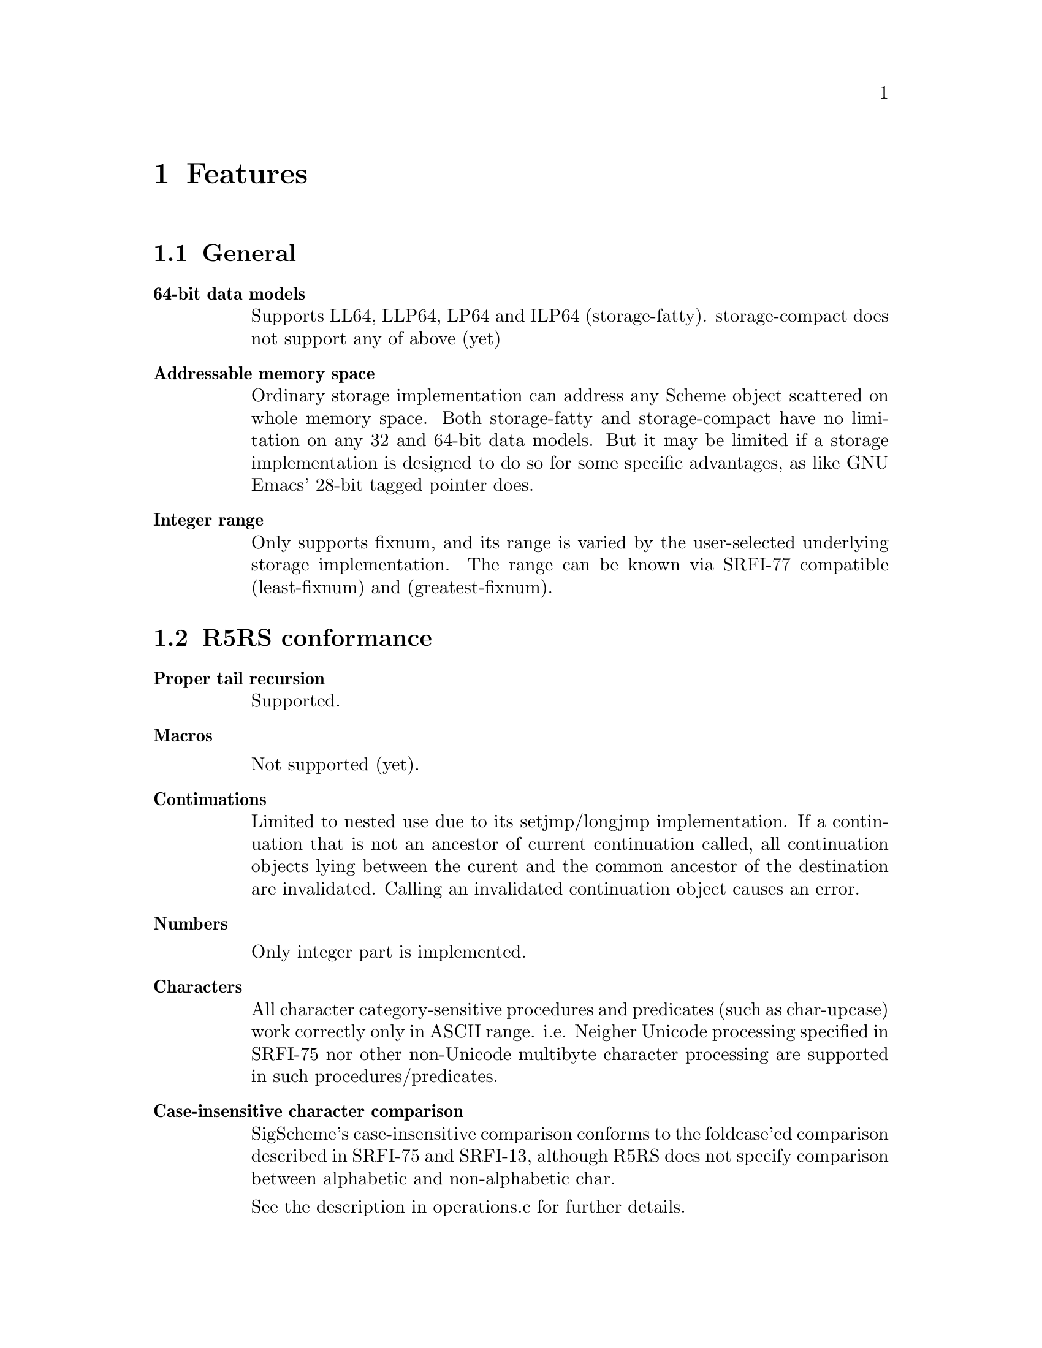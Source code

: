 @node Features
@chapter Features

@comment Keep synchronized with spec.txt for now -- YamaKen 2006-04-04

@comment Following texts other than ``SRFIs'' and ``Multibyte String'' are converted from spec.txt (``Specifications of SigScheme''). These texts will be reorganized into another chapter or document since it is too excessively described for ``features''. ``features'' should be a summary, and specifications are not. The two should be distinguished and separated.  -- YamaKen 2006-04-04

@menu
* General::
* R5RS conformance::
* SRFI conformance::
* SIOD compatibility::
* SRFIs::
* Multibyte String::
@end menu

@node General
@section General

@table @b
@item 64-bit data models

Supports LL64, LLP64, LP64 and ILP64 (storage-fatty). storage-compact does not support any of above (yet)
@comment Reform into nested itemized text as original text does
@comment   - 64-bit data models
@comment 
@comment     * Supports LL64, LLP64, LP64 and ILP64 (storage-fatty)
@comment 
@comment     * storage-compact does not support any of above (yet)

@item Addressable memory space

Ordinary storage implementation can address any Scheme object scattered on whole memory space. Both storage-fatty and storage-compact have no limitation on any 32 and 64-bit data models. But it may be limited if a storage implementation is designed to do so for some specific advantages, as like GNU Emacs' 28-bit tagged pointer does.

@item Integer range
Only supports fixnum, and its range is varied by the user-selected underlying storage implementation. The range can be known via SRFI-77 compatible (least-fixnum) and (greatest-fixnum).
@end table

@node R5RS conformance
@section R5RS conformance

@comment Added by Kazuki to reform spec.txt into ``features''
@comment SigScheme basically conforms to ``Revised^5 Report of Algorithmic Language Scheme'' (@ref{r5rs,[R5RS],R5RS}), except the following features.

@table @b
@item Proper tail recursion

Supported.

@item Macros

Not supported (yet).

@item Continuations

Limited to nested use due to its setjmp/longjmp implementation. If a continuation that is not an ancestor of current continuation called, all continuation objects lying between the curent and the common ancestor of the destination are invalidated. Calling an invalidated continuation object causes an error.

@item Numbers

Only integer part is implemented.

@item Characters

All character category-sensitive procedures and predicates (such as char-upcase) work correctly only in ASCII range. i.e. Neigher Unicode processing specified in SRFI-75 nor other non-Unicode multibyte character processing are supported in such procedures/predicates.

@item Case-insensitive character comparison

SigScheme's case-insensitive comparison conforms to the foldcase'ed comparison described in SRFI-75 and SRFI-13, although R5RS does not specify comparison between alphabetic and non-alphabetic char.

See the description in operations.c for further details.

@item Case-sensitive identifiers

SigScheme does distinguish letter case in indentifiers. Although case insensitivity is required in R5RS as follows, it is hard to accept for the our application.

@example
> 2. Lexical conventions
> 
> Upper and lower case forms of a letter are never distinguished except
> within character and string constants. For example, `Foo' is the same
> identifier as `FOO', and #x1AB is the same number as #X1ab.
@end example

@item Constant string

SigScheme treats string literals as constant as specified in R5RS.

@example
sscm> (string-set! "foo" 0 #\F)
Error: in string-set!: attempted to modify immutable string: "foo"

sscm> (string-set! (string-copy "foo") 0 #\F)
"Foo"
@end example

@item Constant list

SigScheme inhibits modification of constant list object by default as specified in R5RS, if the storage implementation suports it. storage-fatty supports it, but storage-compact does not due to no bit space for pair object.

The behavior can be changed by SCM_CONST_LIST_LITERAL.

@example
> 4.1.2 Literal expressions
> 
>     `(quote <datum>)' may be abbreviated as '<datum>. The two notations
>     are equivalent in all respects.
>    
>     'a                                     ==>  a
>     '#(a b c)                              ==>  #(a b c)
>     '()                                    ==>  ()
>     '(+ 1 2)                               ==>  (+ 1 2)
>     '(quote a)                             ==>  (quote a)
>     ''a                                    ==>  (quote a)
> 
>     As noted in section 3.4 Storage model, it is an error to alter a
>     constant (i.e. the value of a literal expression) using a mutation
>     procedure like `set-car!' or `string-set!'.

> 6.3.2 Pairs and lists
> 
> procedure: set-car! pair obj
>    
>     Stores obj in the car field of pair. The value returned by `set-car!'
>     is unspecified.
>    
>     (define (g) '(constant-list))
>     (set-car! (g) 3)                       ==>  error
@end example

@item Constant vector

SigScheme inhibits modification of constant vector object by default as specified in R5RS, if the storage implementation suports it. storage-fatty supports it, but storage-compact is not yet.

The behavior can be changed by SCM_CONST_VECTOR_LITERAL.

@example
> 6.3.6 Vectors
>
> procedure: vector-set! vector k obj
>
>     (vector-set! '#(0 1 2) 1 "doe")
>               ==>  error  ; constant vector
@end example

@item Quote-less null list

SigScheme allows quote-less null list by default for convenience and performance. But it can be error as specified in R5RS, when SCM_STRICT_R5RS is enabled.

SCM_STRICT_R5RS disabled:

@example
sscm> (null? ())
#t
@end example

SCM_STRICT_R5RS enabled:

@example
sscm> (null? ())
Error: eval: () is not a valid R5RS form. use '() instead
@end example

@item Quote-less vector literal

Sigscheme inhibits quote-less vector literal by default, as specified in R5RS.

The behavior can be changed by SCM_STRICT_VECTOR_FORM.

@example
> 6.3.6 Vectors
>
> Vectors are written using the notation #(obj ...). For example, a vector
> of length 3 containing the number zero in element 0, the list `(2 2 2 2)'
> in element 1, and the string `"Anna"' in element 2 can be written as
> following:
>
> #(0 (2 2 2 2) "Anna")
>
> Note that this is the external representation of a vector, not an
> expression evaluating to a vector. Like list constants, vector constants
> must be quoted:
>
> '#(0 (2 2 2 2) "Anna")
>           ==>  #(0 (2 2 2 2) "Anna")
@end example

@example
sscm> #(1 2 3)
Error: eval: #() is not a valid R5RS form. use '#() instead
sscm> '#(1 2 3)
#(1 2 3)
@end example

@item Environment specifiers

(null-environment) and (scheme-report-environment) does not return correct environemnt specified in R5RS. Current implementation returns same object of (interaction-environment).

@item Internal definitions

FIXME

@item Dotted list as arguments

FIXME

@item Procedures not implemented

Following R5RS procedures are not implemented (yet).

@table @b
@item Numbers
@itemize @bullet
@item procedure: complex? obj
@item procedure: real? obj
@item procedure: rational? obj
@item procedure: exact? z
@item procedure: inexact? z
@item library procedure: gcd n1 ...
@item library procedure: lcm n1 ...
@item procedure: numerator q
@item procedure: denominator q
@item procedure: floor x
@item procedure: ceiling x
@item procedure: truncate x
@item procedure: round x
@item library procedure: rationalize x y
@item procedure: exp z
@item procedure: log z
@item procedure: sin z
@item procedure: cos z
@item procedure: tan z
@item procedure: asin z
@item procedure: acos z
@item procedure: atan z
@item procedure: atan y x
@item procedure: sqrt z
@item procedure: expt z1 z2
@item procedure: make-rectangular x1 x2
@item procedure: make-polar x3 x4
@item procedure: real-part z
@item procedure: imag-part z
@item procedure: magnitude z
@item procedure: angle z
@item procedure: exact->inexact z
@item procedure: inexact->exact z
@end itemize
@end table

@end table

@node SRFI conformance
@section SRFI conformance

@verbatim
  - SRFI-48

    The 'd' part of ~w,dF directive is acceptable, but completely ignored on
    output format. Since SigScheme only supports integer currently, number is
    always formatted as integer even if the 'd' part is specified.

    proper behavior:
      (format "~3F"   3)  => "  3"
      (format "~3,2F" 3)  => "3.00"

    SigScheme:
      (format "~3F"   3)  => "  3"
      (format "~3,2F" 3)  => "  3"
@end verbatim

@node SIOD compatibility
@section SIOD compatibility

@itemize @bullet
@item #f and '()
@item let and let* bindings
@item '=' predicate
@end itemize



@comment Following texts are written by Kazuki as ``features''

@node SRFIs
@section SRFIs

SigScheme supports following SRFIs. You can choose which SRFI to include at the build process.

@table @asis
@item SRFI-6, Basic String Ports
@item SRFI-8, receive: Binding to multiple values
@item SRFI-23, Error reporting mechanism
@item SRFI-34, Exception Handling for Programs
@item SRFI-38, External Representation for Data With Shared Structure
@item SRFI-60, Integers as Bits
@end table


@node Multibyte String
@section Multibyte String

SigScheme supports multibyte string handling. Currently, it supports UTF-8, EUC-JP, EUC-CN, EUC-KR, Shift-Jis.
